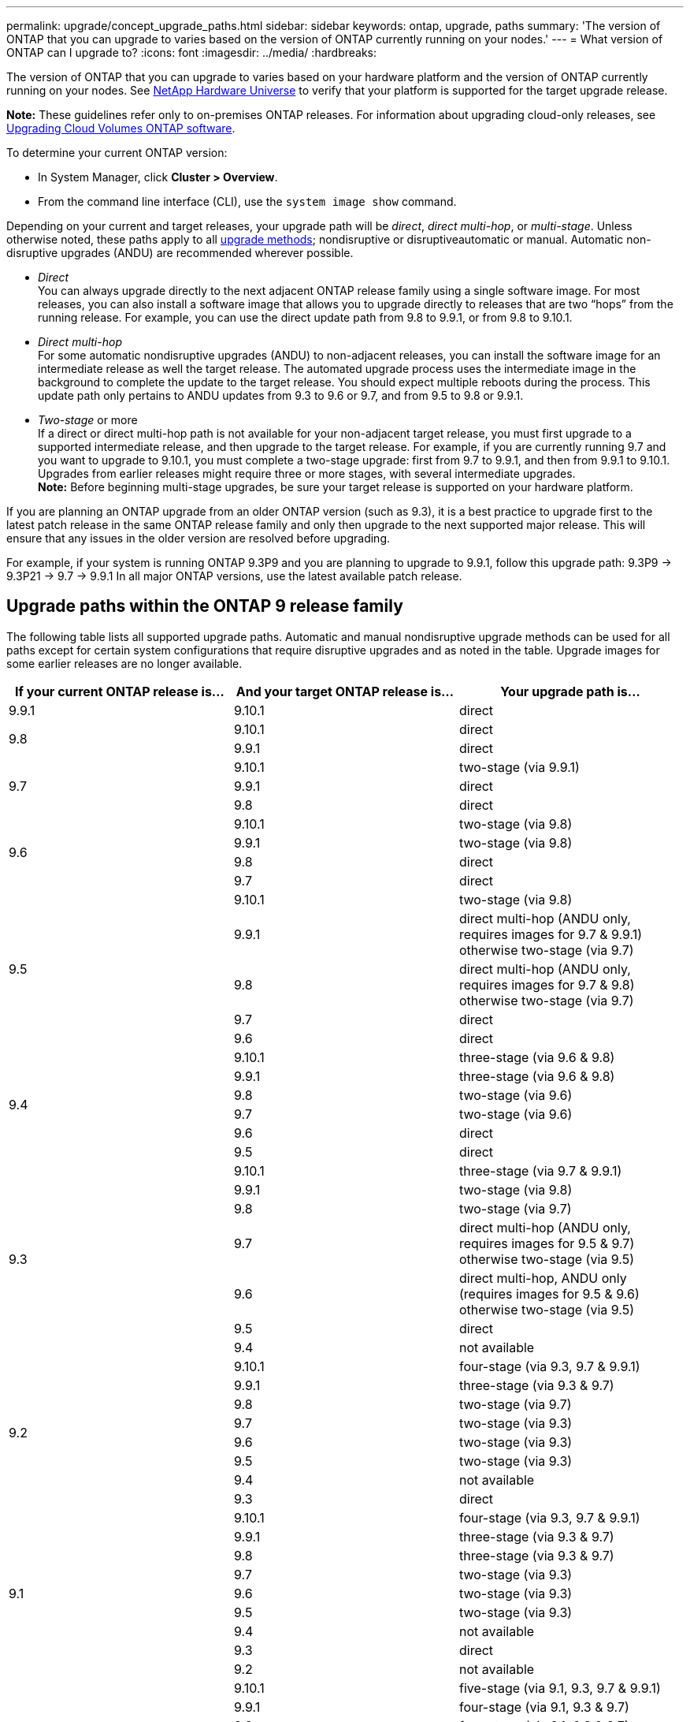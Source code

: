 ---
permalink: upgrade/concept_upgrade_paths.html
sidebar: sidebar
keywords: ontap, upgrade, paths
summary: 'The version of ONTAP that you can upgrade to varies based on the version of ONTAP currently running on your nodes.'
---
= What version of ONTAP can I upgrade to?
:icons: font
:imagesdir: ../media/
:hardbreaks:

[.lead]
The version of ONTAP that you can upgrade to varies based on your hardware platform and the version of ONTAP currently running on your nodes. See https://hwu.netapp.com[NetApp Hardware Universe^] to verify that your platform is supported for the target upgrade release.

*Note:* These guidelines refer only to on-premises ONTAP releases. For information about upgrading cloud-only releases, see https://docs.netapp.com/us-en/occm/task_updating_ontap_cloud.html[Upgrading Cloud Volumes ONTAP software^].

To determine your current ONTAP version:

* In System Manager, click *Cluster > Overview*.
* From the command line interface (CLI), use the `system image show` command.

Depending on your current and target releases, your upgrade path will be _direct_, _direct multi-hop_, or _multi-stage_. Unless otherwise noted, these paths apply to all link:concept_upgrade_methods.html[upgrade methods]; nondisruptive or disruptiveautomatic or manual. Automatic non-disruptive upgrades (ANDU) are recommended wherever possible.

*	_Direct_ +
You can always upgrade directly to the next adjacent ONTAP release family using a single software image. For most releases, you can also install a software image that allows you to upgrade directly to releases that are two “hops” from the running release. For example, you can use the direct update path from 9.8 to 9.9.1, or from 9.8 to 9.10.1.

*	_Direct multi-hop_ +
For some automatic nondisruptive upgrades (ANDU) to non-adjacent releases, you can install the software image for an intermediate release as well the target release. The automated upgrade process uses the intermediate image in the background to complete the update to the target release. You should expect multiple reboots during the process. This update path only pertains to ANDU updates from 9.3 to 9.6 or 9.7, and from 9.5 to 9.8 or 9.9.1.

* _Two-stage_ or more +
If a direct or direct multi-hop path is not available for your non-adjacent target release, you must first upgrade to a supported intermediate release, and then upgrade to the target release. For example, if you are currently running 9.7 and you want to upgrade to 9.10.1, you must complete a two-stage upgrade: first from 9.7 to 9.9.1, and then from 9.9.1 to 9.10.1. Upgrades from earlier releases might require three or more stages, with several intermediate upgrades. +
*Note:* Before beginning multi-stage upgrades, be sure your target release is supported on your hardware platform.

If you are planning an ONTAP upgrade from an older ONTAP version (such as 9.3), it is a best practice to upgrade first to the latest patch release in the same ONTAP release family and only then upgrade to the next supported major release. This will ensure that any issues in the older version are resolved before upgrading.

For example, if your system is running ONTAP 9.3P9 and you are planning to upgrade to 9.9.1, follow this upgrade path:
     9.3P9 -> 9.3P21 -> 9.7 -> 9.9.1
In all major ONTAP versions, use the latest available patch release.

[[ontap9_paths]]
== Upgrade paths within the ONTAP 9 release family

The following table lists all supported upgrade paths. Automatic and manual nondisruptive upgrade methods can be used for all paths except for certain system configurations that require disruptive upgrades and as noted in the table. Upgrade images for some earlier releases are no longer available.

[cols=3*,options="header"]
|===
|If your current ONTAP release is… |And your target ONTAP release is… |Your upgrade path is…
// 9.9.1
|9.9.1
|9.10.1
|direct

// 9.8
.2+|9.8
|9.10.1
|direct

|9.9.1
|direct

// 9.7
.3+|9.7
|9.10.1
|two-stage (via 9.9.1)

|9.9.1
|direct

|9.8
|direct

// 9.6
.4+|9.6
|9.10.1
|two-stage (via 9.8)

|9.9.1
|two-stage (via 9.8)

|9.8
|direct

|9.7
|direct

// 9.5
.5+|9.5
|9.10.1
|two-stage (via 9.8)

|9.9.1
|direct multi-hop (ANDU only, requires images for 9.7 & 9.9.1) +
otherwise two-stage (via 9.7)

|9.8
|direct multi-hop (ANDU only, requires images for 9.7 & 9.8) +
otherwise two-stage (via 9.7)

|9.7
|direct

|9.6
|direct

// 9.4
.6+|9.4
|9.10.1
|three-stage (via 9.6 & 9.8)

|9.9.1
|three-stage (via 9.6 & 9.8)

|9.8
|two-stage (via 9.6)

|9.7
|two-stage (via 9.6)

|9.6
|direct

|9.5
|direct

// 9.3
.7+|9.3
|9.10.1
|three-stage (via 9.7 & 9.9.1)

|9.9.1
|two-stage (via 9.8)

|9.8
|two-stage (via 9.7)

|9.7
|direct multi-hop (ANDU only, requires images for 9.5 & 9.7) +
otherwise two-stage (via 9.5)

|9.6
|direct multi-hop, ANDU only (requires images for 9.5 & 9.6) +
otherwise two-stage (via 9.5)

|9.5
|direct

|9.4
|not available

// 9.2
.8+|9.2
|9.10.1
|four-stage (via 9.3, 9.7 & 9.9.1)

|9.9.1
|three-stage (via 9.3 & 9.7)

|9.8
|two-stage (via 9.7)

|9.7
|two-stage (via 9.3)

|9.6
|two-stage (via 9.3)

|9.5
|two-stage (via 9.3)

|9.4
|not available

|9.3
|direct

// 9.1
.9+|9.1
|9.10.1
|four-stage (via 9.3, 9.7 & 9.9.1)

|9.9.1
|three-stage (via 9.3 & 9.7)

|9.8
|three-stage (via 9.3 & 9.7)

|9.7
|two-stage (via 9.3)

|9.6
|two-stage (via 9.3)

|9.5
|two-stage (via 9.3)

|9.4
|not available

|9.3
|direct

|9.2
|not available

// 9.0
.10+|9.0
|9.10.1
|five-stage (via 9.1, 9.3, 9.7 & 9.9.1)

|9.9.1
|four-stage (via 9.1, 9.3 & 9.7)

|9.8
|four-stage (via 9.1, 9.3 & 9.7)

|9.7
|three-stage (via 9.1 & 9.3)

|9.6
|three-stage (via 9.1 & 9.3)

|9.5
|three-stage (via 9.1 & 9.3)

|9.4
|not available

|9.3
|two-stage (via 9.1)

|9.4

|9.2
|not available

|9.1
|direct
|===

== Upgrade paths from Data ONTAP 8.* releases to ONTAP 9 releases

Be sure to verify that your platform can run the target ONTAP release by using the See NetApp Hardware Universe.

*Note:* Data ONTAP 8.3 Upgrade Guide erroneously states that in a four-node cluster, you should plan to upgrade the node that holds epsilon last. This is no longer a requirement for upgrades beginning with Data ONTAP 8.2.3. For more information, see https://mysupport.netapp.com/site/bugs-online/product/ONTAP/BURT/805277[NetApp Bugs Online Bug ID 805277^].

From Data ONTAP 8.3.x::
You can upgrade directly to ONTAP 9.1, then upgrade to later releases as described in <<ontap9_paths>>.

From Data ONTAP releases earlier than 8.3.x, including 8.2.x::
You must first upgrade to Data ONTAP 8.3.x, then upgrade to ONTAP 9.1, then upgrade to later releases as described in <<ontap9_paths>>.

// 2022-02-17, BURT 1458608
// 27 Jan 2022, BURT 1449946
// BURT 1454366

